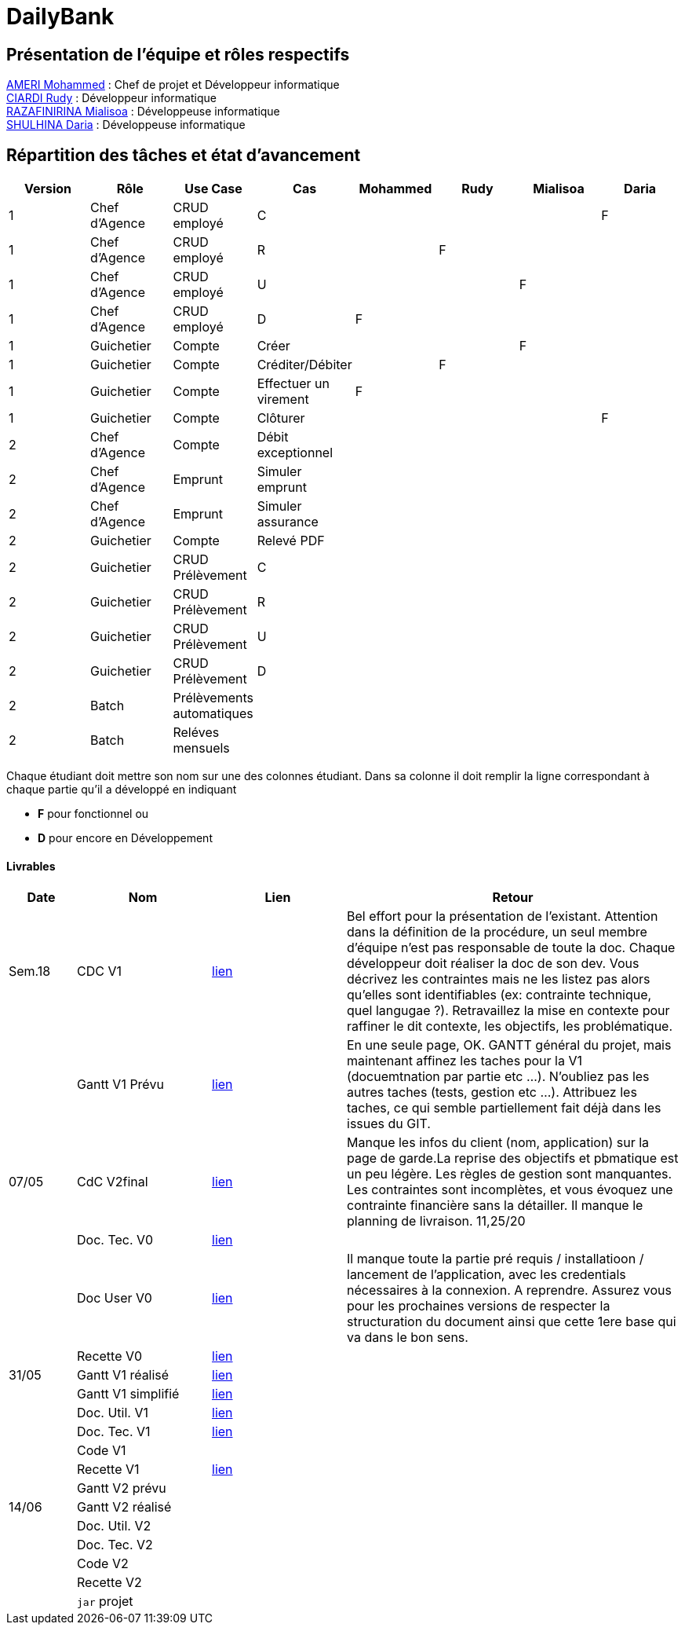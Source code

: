 = DailyBank

== Présentation de l'équipe et rôles respectifs

https://github.com/ZIAK-AKIMBO[AMERI Mohammed] : Chef de projet et Développeur informatique +
https://github.com/Darulo13[CIARDI Rudy] : Développeur informatique +
https://github.com/Mialiso[RAZAFINIRINA Mialisoa] : Développeuse informatique +
https://github.com/madblurryface[SHULHINA Daria] : Développeuse informatique

== Répartition des tâches et état d'avancement
[options="header,footer"]
|===
| Version | Rôle          | Use Case                  | Cas                   | Mohammed | Rudy  | Mialisoa | Daria
| 1       | Chef d’Agence | CRUD employé              | C                     |          |       |          | F
| 1       | Chef d’Agence | CRUD employé              | R                     |          | F     |          | 
| 1       | Chef d’Agence | CRUD employé              | U                     |          |       | F        | 
| 1       | Chef d’Agence | CRUD employé              | D                     | F        |       |          | 
| 1       | Guichetier    | Compte                    | Créer                 |          |       | F        | 
| 1       | Guichetier    | Compte                    | Créditer/Débiter      |          | F     |          | 
| 1       | Guichetier    | Compte                    | Effectuer un virement | F        |       |          | 
| 1       | Guichetier    | Compte                    | Clôturer              |          |       |          | F 
| 2       | Chef d’Agence | Compte                    | Débit exceptionnel    |          |       |          | 
| 2       | Chef d’Agence | Emprunt                   | Simuler emprunt       |          |       |          | 
| 2       | Chef d’Agence | Emprunt                   | Simuler assurance     |          |       |          | 
| 2       | Guichetier    | Compte                    | Relevé PDF            |          |       |          | 
| 2       | Guichetier    | CRUD Prélèvement          | C                     |          |       |          | 
| 2       | Guichetier    | CRUD Prélèvement          | R                     |          |       |          | 
| 2       | Guichetier    | CRUD Prélèvement          | U                     |          |       |          | 
| 2       | Guichetier    | CRUD Prélèvement          | D                     |          |       |          | 
| 2       | Batch         | Prélèvements automatiques |                       |          |       |          |  
| 2       | Batch         | Reléves mensuels          |                       |          |       |          | 
|===


Chaque étudiant doit mettre son nom sur une des colonnes étudiant.
Dans sa colonne il doit remplir la ligne correspondant à chaque partie qu'il a développé en indiquant

*	*F* pour fonctionnel ou
*	*D* pour encore en Développement

==== Livrables

[cols="1,2,2,5",options=header]
|===
| Date  | Nom           |Lien                             | Retour
| Sem.18| CDC V1        |https://github.com/IUT-Blagnac/sae2-01-devapp-2024-sae-2a3/blob/main/V0/CDCU_V1.adoc[lien]|Bel effort pour la présentation de l'existant. Attention dans la définition de la procédure, un seul membre d'équipe n'est pas responsable de toute la doc. Chaque développeur doit réaliser la doc de son dev. Vous décrivez les contraintes mais ne les listez pas alors qu'elles sont identifiables (ex: contrainte technique, quel langugae ?). Retravaillez la mise en contexte pour raffiner le dit contexte, les objectifs, les problématique.    
|       |Gantt V1 Prévu |https://github.com/IUT-Blagnac/sae2-01-devapp-2024-sae-2a3/blob/main/V0/Gantt%20V1.pdf[lien]|En une seule page, OK. GANTT général du projet, mais maintenant affinez les taches pour la V1 (docuemtnation par partie etc ...). N'oubliez pas les autres taches (tests, gestion etc ...). Attribuez les taches, ce qui semble partiellement fait déjà dans les issues du GIT.
| 07/05 | CdC V2final   | https://github.com/IUT-Blagnac/sae2-01-devapp-2024-sae-2a3/blob/main/V1/CDCU_V2.adoc[lien]                                   |Manque les infos du client (nom, application) sur la page de garde.La reprise des objectifs et pbmatique est un peu légère. Les règles de gestion sont manquantes. Les contraintes sont incomplètes, et vous évoquez une contrainte financière sans la détailler. Il manque le planning de livraison. 11,25/20  
|       | Doc. Tec. V0  |https://github.com/IUT-Blagnac/sae2-01-devapp-2024-sae-2a3/blob/main/V0/DocumentTechniqueV0.adoc[lien]       |    
|       | Doc User V0   |https://github.com/IUT-Blagnac/sae2-01-devapp-2024-sae-2a3/blob/main/V0/DocumentationUtilisateurV0.adoc[lien]      |Il manque toute la partie pré requis / installatioon / lancement de l'application, avec les credentials nécessaires à la connexion. A reprendre. Assurez vous pour les prochaines versions de respecter la structuration du document ainsi que cette 1ere base qui va dans le bon sens. 
|       | Recette V0    |https://github.com/IUT-Blagnac/sae2-01-devapp-2024-sae-2a3/blob/main/V0/CahierDeRecetteV0.adoc[lien]| 
| 31/05 | Gantt V1  réalisé    | https://github.com/IUT-Blagnac/sae2-01-devapp-2024-sae-2a3/blob/main/V1/Gantt_V1_Realise.pdf[lien]      | 
|       | Gantt V1  simplifié  | https://github.com/IUT-Blagnac/sae2-01-devapp-2024-sae-2a3/blob/main/V1/gantt%20V1.adoc[lien]      | 
|       | Doc. Util. V1 |https://github.com/IUT-Blagnac/sae2-01-devapp-2024-sae-2a3/blob/main/V1/DocUtilisateur%20V1.adoc[lien]         |         
|       | Doc. Tec. V1 | https://github.com/IUT-Blagnac/sae2-01-devapp-2024-sae-2a3/blob/a8de91827044421857a2b17d0f87e1ad0a53711e/V1/DocumentTechniqueV1.adoc[lien]      |     
|       | Code V1    |                     | 
|       | Recette V1 |https://github.com/IUT-Blagnac/sae2-01-devapp-2024-sae-2a3/blob/main/V1/CahierDeRecetteV1.adoc[lien]                      | 
|       | Gantt V2 prévu |    | 
| 14/06 | Gantt V2  réalisé    |       | 
|       | Doc. Util. V2 |         |         
|       | Doc. Tec. V2 |                |     
|       | Code V2    |                     | 
|       | Recette V2 |                      | 
|       | `jar` projet |    | 
|===
